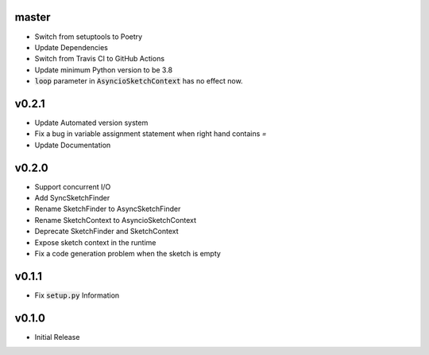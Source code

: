 master
======
- Switch from setuptools to Poetry
- Update Dependencies
- Switch from Travis CI to GitHub Actions
- Update minimum Python version to be 3.8
- :code:`loop` parameter in :code:`AsyncioSketchContext` has no effect now.

v0.2.1
======
- Update Automated version system
- Fix a bug in variable assignment statement when right hand contains `=`
- Update Documentation

v0.2.0
======
- Support concurrent I/O
- Add SyncSketchFinder
- Rename SketchFinder to AsyncSketchFinder
- Rename SketchContext to AsyncioSketchContext
- Deprecate SketchFinder and SketchContext
- Expose sketch context in the runtime
- Fix a code generation problem when the sketch is empty

v0.1.1
======
- Fix :code:`setup.py` Information

v0.1.0
======
- Initial Release
